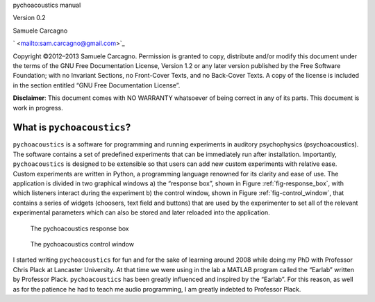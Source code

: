 
pychoacoustics manual


Version 0.2

Samuele Carcagno

` <mailto:sam.carcagno@gmail.com>`_

Copyright ©2012–2013 Samuele Carcagno.
Permission is granted to copy, distribute and/or modify this document
under the terms of the GNU Free Documentation License, Version 1.2 or
any later version published by the Free Software Foundation; with no
Invariant Sections, no Front-Cover Texts, and no Back-Cover Texts. A
copy of the license is included in the section entitled “GNU Free
Documentation License”.

**Disclaimer**: This document comes with NO WARRANTY whatsoever of being
correct in any of its parts. This document is work in progress.

****************************
What is ``pychoacoustics``?
****************************

``pychoacoustics`` is a software for programming and running experiments in auditory psychophysics (psychoacoustics). The software contains a set of predefined experiments that can be immediately run after installation. Importantly, ``pychoacoustics`` is designed to be extensible so that users can add new custom experiments with relative ease. Custom experiments are written in Python, a programming language renowned for its clarity and ease of use. The application is divided in two graphical windows a) the “response box”, shown in Figure :ref:`fig-response_box`, with which listeners interact during the experiment b) the control window, shown in Figure :ref:`fig-control_window`, that contains a series of widgets (choosers, text field and buttons) that are used by the experimenter to set all of the relevant experimental parameters which can also be stored and later reloaded into the application. 

.. _fig-response_box:

.. figure:: Figures/response_box.png
   :scale: 50%
   :alt: The pychoacoustics response box

   The pychoacoustics response box

.. _fig-control_window:

.. figure:: Figures/control_window.png
   :scale: 50%
   :alt: The pychoacoustics control window

   The pychoacoustics control window


I started writing ``pychoacoustics`` for fun and for the sake of
learning around 2008 while doing my PhD with Professor Chris Plack at
Lancaster University. At that time we were using in the lab a MATLAB
program called the “Earlab” written by Professor Plack.
``pychoacoustics`` has been greatly influenced and inspired by the
“Earlab”. For this reason, as well as for the patience he had to teach
me audio programming, I am greatly indebted to Professor Plack.    
